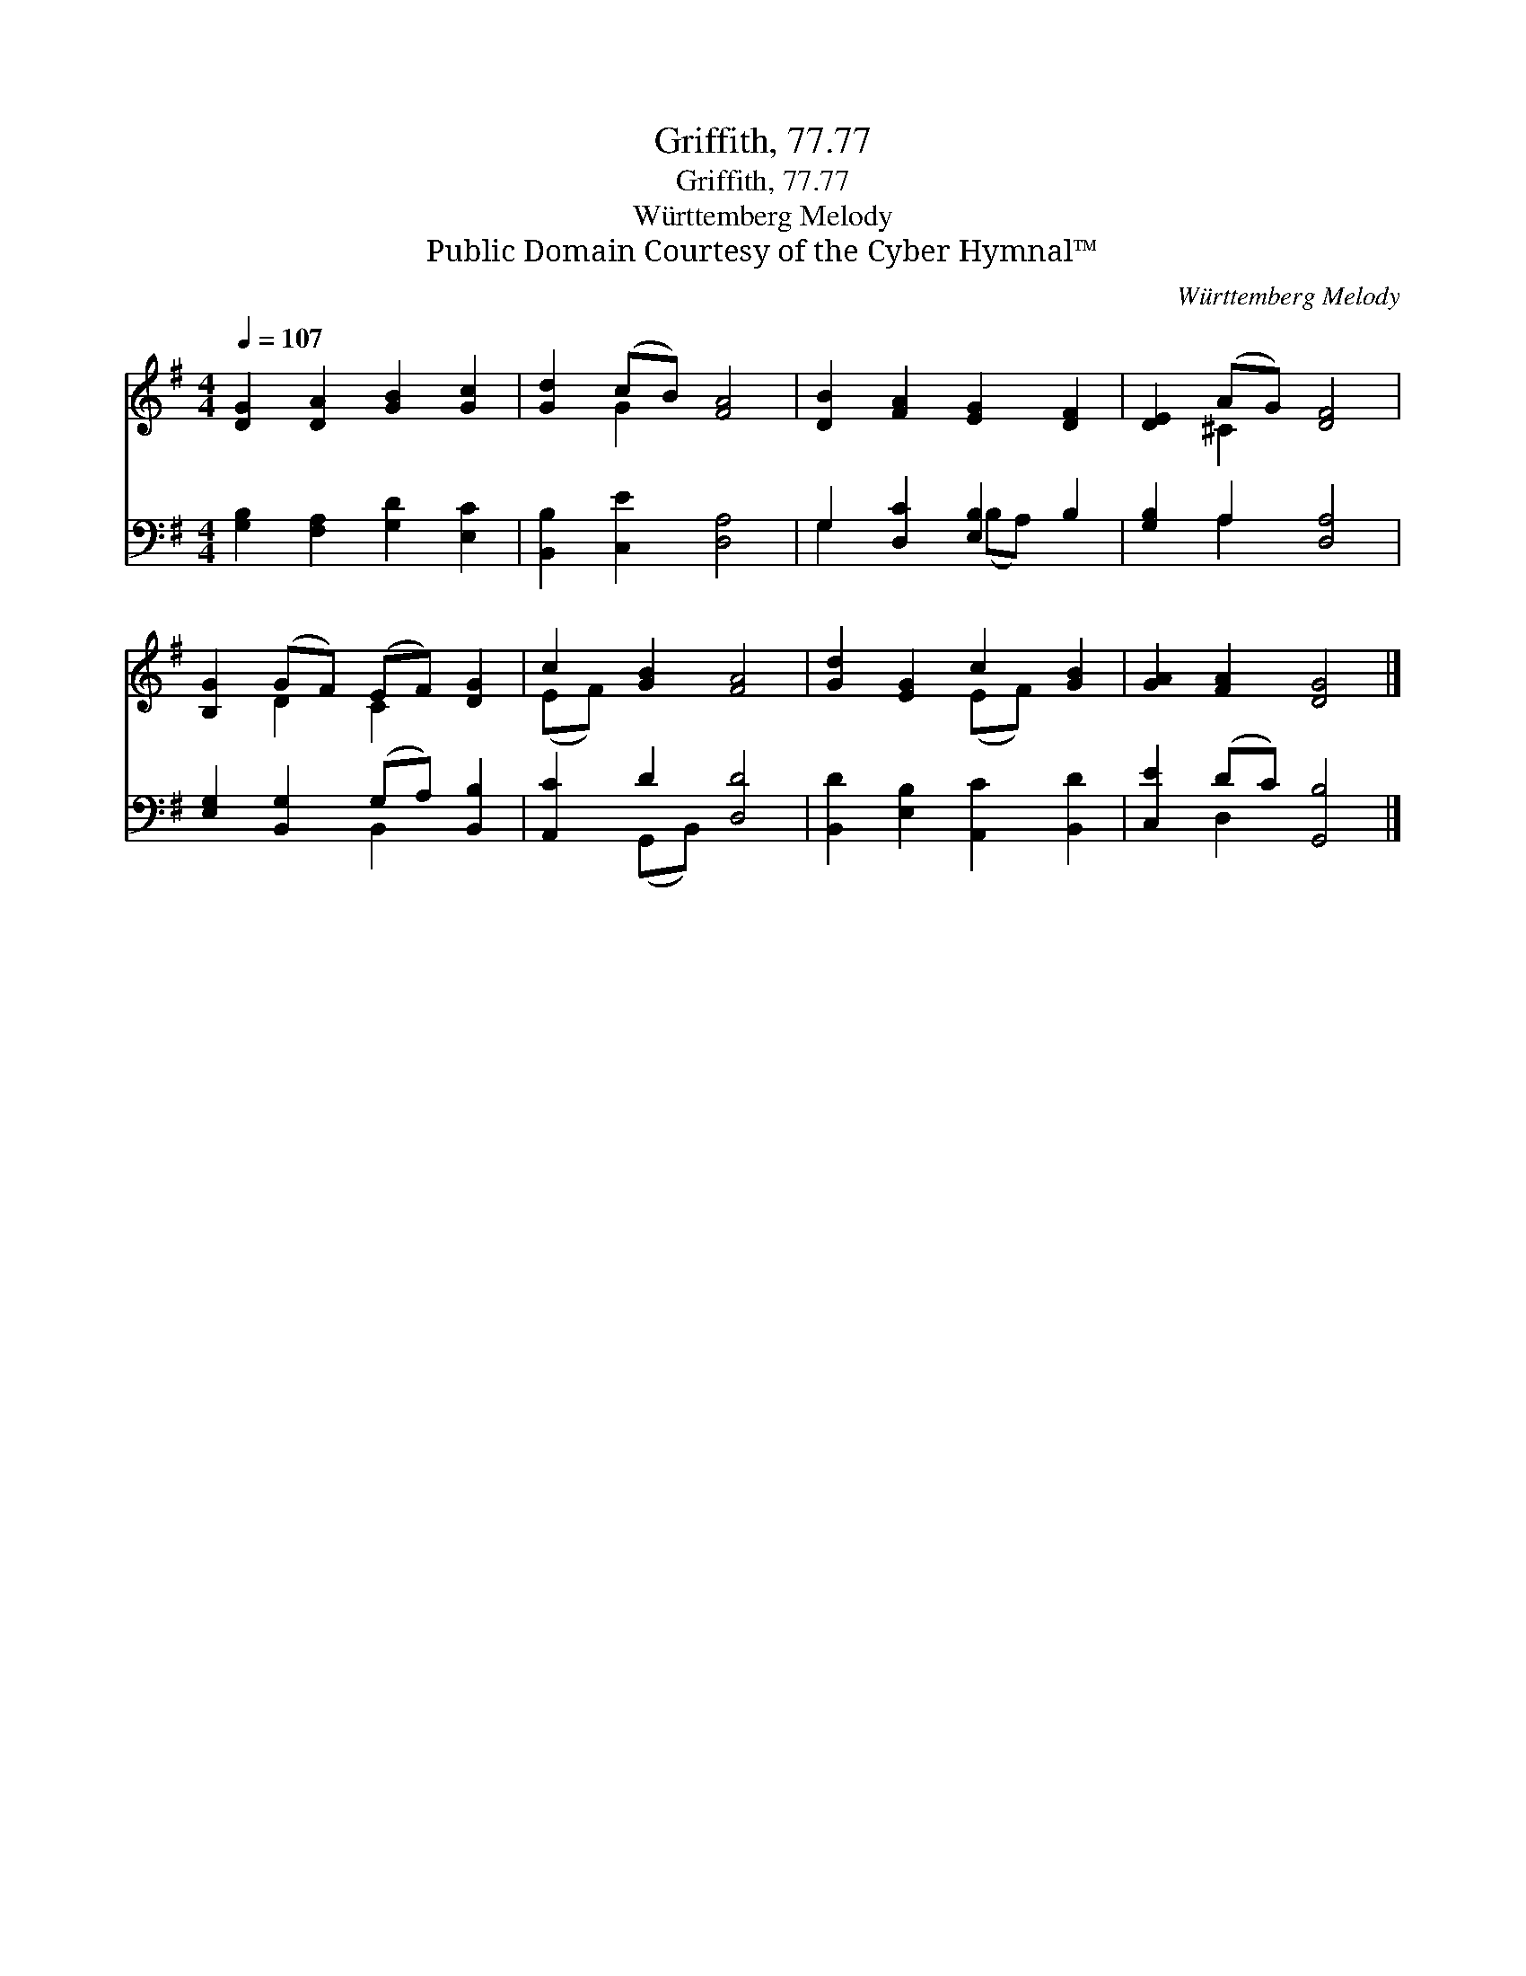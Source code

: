 X:1
T:Griffith, 77.77
T:Griffith, 77.77
T:Württemberg Melody
T:Public Domain Courtesy of the Cyber Hymnal™
C:Württemberg Melody
Z:Public Domain
Z:Courtesy of the Cyber Hymnal™
%%score ( 1 2 ) ( 3 4 )
L:1/8
Q:1/4=107
M:4/4
K:G
V:1 treble 
V:2 treble 
V:3 bass 
V:4 bass 
V:1
 [DG]2 [DA]2 [GB]2 [Gc]2 | [Gd]2 (cB) [FA]4 | [DB]2 [FA]2 [EG]2 [DF]2 | [DE]2 (AG) [DF]4 | %4
 [B,G]2 (GF) (EF) [DG]2 | c2 [GB]2 [FA]4 | [Gd]2 [EG]2 c2 [GB]2 | [GA]2 [FA]2 [DG]4 |] %8
V:2
 x8 | x2 G2 x4 | x8 | x2 ^C2 x4 | x2 D2 C2 x2 | (EF) x6 | x4 (EF) x2 | x8 |] %8
V:3
 [G,B,]2 [F,A,]2 [G,D]2 [E,C]2 | [B,,B,]2 [C,E]2 [D,A,]4 | G,2 [D,C]2 [E,B,]2 B,2 | %3
 [G,B,]2 A,2 [D,A,]4 | [E,G,]2 [B,,G,]2 (G,A,) [B,,B,]2 | [A,,C]2 D2 [D,D]4 | %6
 [B,,D]2 [E,B,]2 [A,,C]2 [B,,D]2 | [C,E]2 (DC) [G,,B,]4 |] %8
V:4
 x8 | x8 | G,2 x2 (B,A,) x2 | x2 A,2 x4 | x4 B,,2 x2 | x2 (G,,B,,) x4 | x8 | x2 D,2 x4 |] %8

